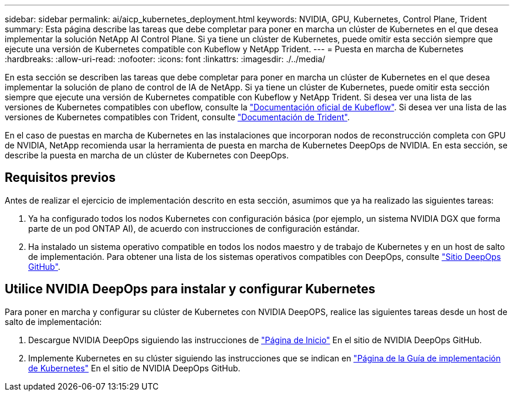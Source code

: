 ---
sidebar: sidebar 
permalink: ai/aicp_kubernetes_deployment.html 
keywords: NVIDIA, GPU, Kubernetes, Control Plane, Trident 
summary: Esta página describe las tareas que debe completar para poner en marcha un clúster de Kubernetes en el que desea implementar la solución NetApp AI Control Plane. Si ya tiene un clúster de Kubernetes, puede omitir esta sección siempre que ejecute una versión de Kubernetes compatible con Kubeflow y NetApp Trident. 
---
= Puesta en marcha de Kubernetes
:hardbreaks:
:allow-uri-read: 
:nofooter: 
:icons: font
:linkattrs: 
:imagesdir: ./../media/


[role="lead"]
En esta sección se describen las tareas que debe completar para poner en marcha un clúster de Kubernetes en el que desea implementar la solución de plano de control de IA de NetApp. Si ya tiene un clúster de Kubernetes, puede omitir esta sección siempre que ejecute una versión de Kubernetes compatible con Kubeflow y NetApp Trident. Si desea ver una lista de las versiones de Kubernetes compatibles con ubeflow, consulte la https://www.kubeflow.org/docs/started/getting-started/["Documentación oficial de Kubeflow"^]. Si desea ver una lista de las versiones de Kubernetes compatibles con Trident, consulte https://netapp-trident.readthedocs.io/["Documentación de Trident"^].

En el caso de puestas en marcha de Kubernetes en las instalaciones que incorporan nodos de reconstrucción completa con GPU de NVIDIA, NetApp recomienda usar la herramienta de puesta en marcha de Kubernetes DeepOps de NVIDIA. En esta sección, se describe la puesta en marcha de un clúster de Kubernetes con DeepOps.



== Requisitos previos

Antes de realizar el ejercicio de implementación descrito en esta sección, asumimos que ya ha realizado las siguientes tareas:

. Ya ha configurado todos los nodos Kubernetes con configuración básica (por ejemplo, un sistema NVIDIA DGX que forma parte de un pod ONTAP AI), de acuerdo con instrucciones de configuración estándar.
. Ha instalado un sistema operativo compatible en todos los nodos maestro y de trabajo de Kubernetes y en un host de salto de implementación. Para obtener una lista de los sistemas operativos compatibles con DeepOps, consulte https://github.com/NVIDIA/deepops["Sitio DeepOps GitHub"^].




== Utilice NVIDIA DeepOps para instalar y configurar Kubernetes

Para poner en marcha y configurar su clúster de Kubernetes con NVIDIA DeepOPS, realice las siguientes tareas desde un host de salto de implementación:

. Descargue NVIDIA DeepOps siguiendo las instrucciones de https://github.com/NVIDIA/deepops/tree/master/docs["Página de Inicio"^] En el sitio de NVIDIA DeepOps GitHub.
. Implemente Kubernetes en su clúster siguiendo las instrucciones que se indican en https://github.com/NVIDIA/deepops/tree/master/docs/k8s-cluster["Página de la Guía de implementación de Kubernetes"^] En el sitio de NVIDIA DeepOps GitHub.

